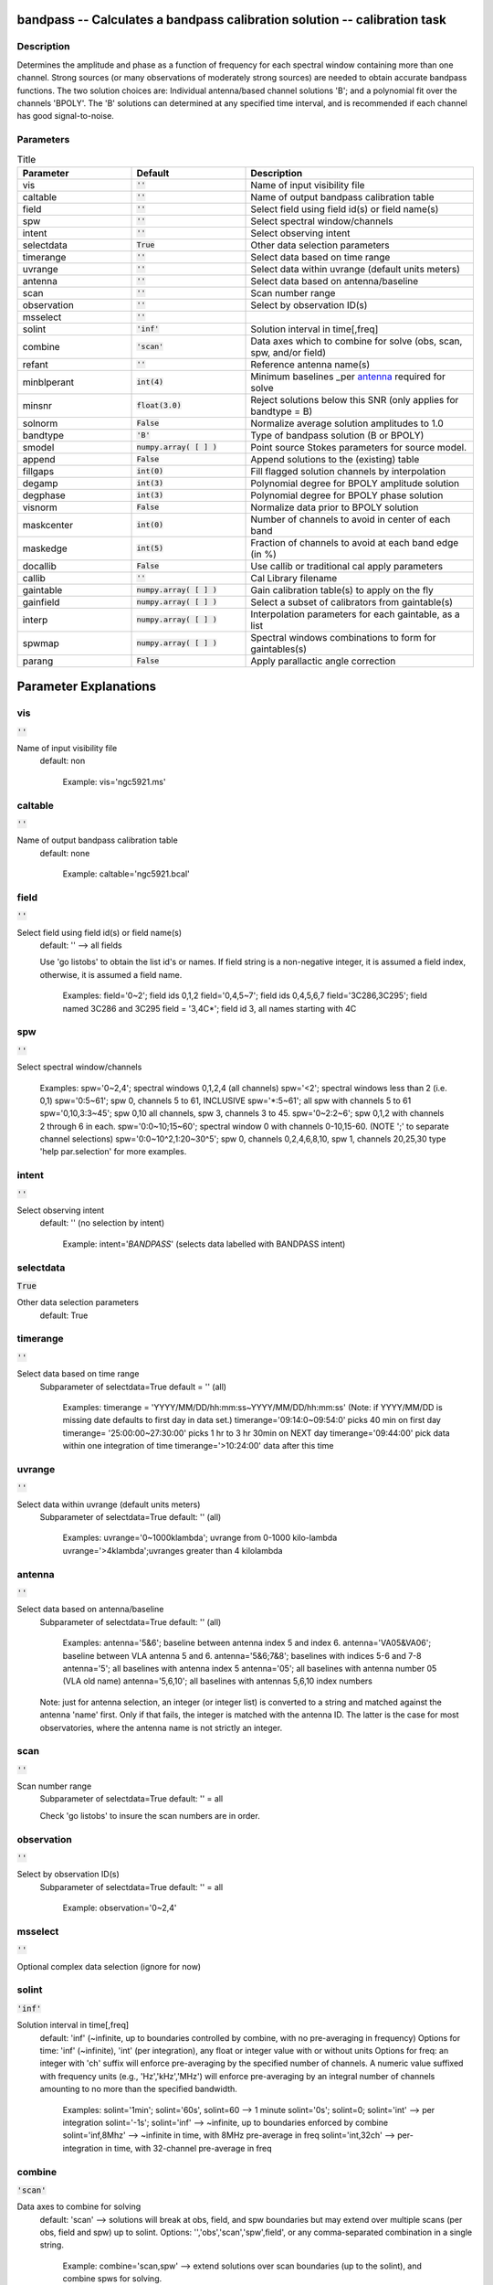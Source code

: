 bandpass -- Calculates a bandpass calibration solution -- calibration task
=======================================

Description
---------------------------------------

Determines the amplitude and phase as a function of frequency for each
spectral window containing more than one channel.  Strong sources (or
many observations of moderately strong sources) are needed to obtain
accurate bandpass functions.  The two solution choices are: Individual
antenna/based channel solutions 'B'; and a polynomial fit over the
channels 'BPOLY'.  The 'B' solutions can determined at any specified
time interval, and is recommended if each channel has good
signal-to-noise.



Parameters
---------------------------------------

.. list-table:: Title
   :widths: 25 25 50 
   :header-rows: 1
   
   * - Parameter
     - Default
     - Description
   * - vis
     - :code:`''`
     - Name of input visibility file
   * - caltable
     - :code:`''`
     - Name of output bandpass calibration table
   * - field
     - :code:`''`
     - Select field using field id(s) or field name(s)
   * - spw
     - :code:`''`
     - Select spectral window/channels
   * - intent
     - :code:`''`
     - Select observing intent
   * - selectdata
     - :code:`True`
     - Other data selection parameters
   * - timerange
     - :code:`''`
     - Select data based on time range
   * - uvrange
     - :code:`''`
     - Select data within uvrange (default units meters)
   * - antenna
     - :code:`''`
     - Select data based on antenna/baseline
   * - scan
     - :code:`''`
     - Scan number range
   * - observation
     - :code:`''`
     - Select by observation ID(s)
   * - msselect
     - :code:`''`
     - 
   * - solint
     - :code:`'inf'`
     - Solution interval in time[,freq]
   * - combine
     - :code:`'scan'`
     - Data axes which to combine for solve (obs, scan, spw, and/or field)
   * - refant
     - :code:`''`
     - Reference antenna name(s)
   * - minblperant
     - :code:`int(4)`
     - Minimum baselines _per antenna_ required for solve
   * - minsnr
     - :code:`float(3.0)`
     - Reject solutions below this SNR (only applies for bandtype = B)
   * - solnorm
     - :code:`False`
     - Normalize average solution amplitudes to 1.0
   * - bandtype
     - :code:`'B'`
     - Type of bandpass solution (B or BPOLY)
   * - smodel
     - :code:`numpy.array( [  ] )`
     - Point source Stokes parameters for source model.
   * - append
     - :code:`False`
     - Append solutions to the (existing) table
   * - fillgaps
     - :code:`int(0)`
     - Fill flagged solution channels by interpolation
   * - degamp
     - :code:`int(3)`
     - Polynomial degree for BPOLY amplitude solution
   * - degphase
     - :code:`int(3)`
     - Polynomial degree for BPOLY phase solution
   * - visnorm
     - :code:`False`
     - Normalize data prior to BPOLY solution
   * - maskcenter
     - :code:`int(0)`
     - Number of channels to avoid in center of each band
   * - maskedge
     - :code:`int(5)`
     - Fraction of channels to avoid at each band edge (in %)
   * - docallib
     - :code:`False`
     - Use callib or traditional cal apply parameters
   * - callib
     - :code:`''`
     - Cal Library filename
   * - gaintable
     - :code:`numpy.array( [  ] )`
     - Gain calibration table(s) to apply on the fly
   * - gainfield
     - :code:`numpy.array( [  ] )`
     - Select a subset of calibrators from gaintable(s)
   * - interp
     - :code:`numpy.array( [  ] )`
     - Interpolation parameters for each gaintable, as a list
   * - spwmap
     - :code:`numpy.array( [  ] )`
     - Spectral windows combinations to form for gaintables(s)
   * - parang
     - :code:`False`
     - Apply parallactic angle correction


Parameter Explanations
=======================================



vis
---------------------------------------

:code:`''`

Name of input visibility file
                     default: non

                        Example: vis='ngc5921.ms'



caltable
---------------------------------------

:code:`''`

Name of output bandpass calibration table
                     default: none

                        Example: caltable='ngc5921.bcal'



field
---------------------------------------

:code:`''`

Select field using field id(s) or field name(s)
                     default: '' --> all fields
                     
                     Use 'go listobs' to obtain the list id's or
                     names. If field string is a non-negative integer,
                     it is assumed a field index,  otherwise, it is
                     assumed a field name.

                        Examples:
                        field='0~2'; field ids 0,1,2
                        field='0,4,5~7'; field ids 0,4,5,6,7
                        field='3C286,3C295'; field named 3C286 and
                        3C295
                        field = '3,4C*'; field id 3, all names
                        starting with 4C



spw
---------------------------------------

:code:`''`

Select spectral window/channels

                        Examples:
                        spw='0~2,4'; spectral windows 0,1,2,4 (all
                        channels)
                        spw='<2';  spectral windows less than 2
                        (i.e. 0,1)
                        spw='0:5~61'; spw 0, channels 5 to 61,
                        INCLUSIVE
                        spw='*:5~61'; all spw with channels 5 to 61
                        spw='0,10,3:3~45'; spw 0,10 all channels, spw
                        3, channels 3 to 45.
                        spw='0~2:2~6'; spw 0,1,2 with channels 2
                        through 6 in each.
                        spw='0:0~10;15~60'; spectral window 0 with
                        channels 0-10,15-60. (NOTE ';' to separate
                        channel selections)
                        spw='0:0~10^2,1:20~30^5'; spw 0, channels
                        0,2,4,6,8,10, spw 1, channels 20,25,30 
                        type 'help par.selection' for more examples.



intent
---------------------------------------

:code:`''`

Select observing intent
                     default: '' (no selection by intent)

                        Example: intent='*BANDPASS*'  (selects data
                        labelled with BANDPASS intent)



selectdata
---------------------------------------

:code:`True`

Other data selection parameters
                     default: True 



timerange
---------------------------------------

:code:`''`

Select data based on time range
                     Subparameter of selectdata=True
                     default = '' (all)

                        Examples:
                        timerange =
                        'YYYY/MM/DD/hh:mm:ss~YYYY/MM/DD/hh:mm:ss'
                        (Note: if YYYY/MM/DD is missing date defaults
                        to first day in data set.)
                        timerange='09:14:0~09:54:0' picks 40 min on
                        first day 
                        timerange= '25:00:00~27:30:00' picks 1 hr to 3
                        hr 30min on NEXT day
                        timerange='09:44:00' pick data within one
                        integration of time
                        timerange='>10:24:00' data after this time



uvrange
---------------------------------------

:code:`''`

Select data within uvrange (default units meters)
                     Subparameter of selectdata=True
                     default: '' (all)

                        Examples:
                        uvrange='0~1000klambda'; uvrange from 0-1000
                        kilo-lambda
                        uvrange='>4klambda';uvranges greater than 4
                        kilolambda



antenna
---------------------------------------

:code:`''`

Select data based on antenna/baseline
                     Subparameter of selectdata=True
                     default: '' (all)

                         Examples: 
                         antenna='5&6'; baseline between antenna
                         index 5 and index 6.
                         antenna='VA05&VA06'; baseline between VLA
                         antenna 5 and 6.
                         antenna='5&6;7&8'; baselines with
                         indices 5-6 and 7-8
                         antenna='5'; all baselines with antenna index
                         5
                         antenna='05'; all baselines with antenna
                         number 05 (VLA old name)
                         antenna='5,6,10'; all baselines with antennas
                         5,6,10 index numbers

                     Note: just for antenna selection, an integer (or
                     integer list) is converted to a string and
                     matched against the antenna 'name' first. Only if
                     that fails, the integer is matched with the
                     antenna ID. The latter is the case for most
                     observatories, where the antenna name is not
                     strictly an integer.



scan
---------------------------------------

:code:`''`

Scan number range
                     Subparameter of selectdata=True
                     default: '' = all

                     Check 'go listobs' to insure the scan numbers are
                     in order.



observation
---------------------------------------

:code:`''`

Select by observation ID(s)
                     Subparameter of selectdata=True
                     default: '' = all

                         Example: observation='0~2,4'



msselect
---------------------------------------

:code:`''`

Optional complex data selection (ignore for now)


solint
---------------------------------------

:code:`'inf'`

Solution interval in time[,freq]
                     default: 'inf' (~infinite, up to boundaries
                     controlled by combine, with no pre-averaging in
                     frequency)
                     Options for time: 'inf' (~infinite), 'int' (per
                     integration), any float or integer value with or
                     without units
                     Options for freq: an integer with 'ch' suffix
                     will enforce pre-averaging by the specified
                     number of channels. A numeric value suffixed with
                     frequency units (e.g., 'Hz','kHz','MHz') will
                     enforce pre-averaging by an integral number of
                     channels amounting to no more than the specified
                     bandwidth.

                        Examples: solint='1min'; solint='60s',
                        solint=60 --> 1 minute
                        solint='0s'; solint=0; solint='int' --> per
                        integration
                        solint='-1s'; solint='inf' --> ~infinite, up
                        to boundaries enforced by combine 
                        solint='inf,8Mhz' --> ~infinite in time, with
                        8MHz pre-average in freq 
                        solint='int,32ch' --> per-integration in time,
                        with 32-channel pre-average in freq



combine
---------------------------------------

:code:`'scan'`

Data axes to combine for solving
                     default: 'scan' --> solutions will break at obs,
                     field, and spw boundaries but may extend over
                     multiple scans (per obs, field and spw) up to
                     solint.
                     Options: '','obs','scan','spw',field', or any
                     comma-separated combination in a single string.

                        Example: combine='scan,spw' --> extend
                        solutions over scan boundaries (up to the
                        solint), and combine spws for solving.



refant
---------------------------------------

:code:`''`

Reference antenna name(s); a prioritized list may be
specified
                     default: '' (no reference antenna)

                        Examples:
                        refant='13' (antenna with index 13) 
                        refant='VA04' (VLA antenna #4)
                        refant='EA02,EA23,EA13' (EVLA antenna EA02,
                        use EA23 and EA13 as alternates if/when EA02
                        drops out)
                     
                     Use 'go listobs' for antenna listing



minblperant
---------------------------------------

:code:`int(4)`

Minimum baselines _per antenna_ required for solve
                     default: 4

                     Antennas with fewer baselines are excluded from
                     solutions. Amplitude solutions with fewer than 4
                     baselines, and phase solutions with fewer than 3
                     baselines are only trivially constrained, and are
                     no better than baseline-based solutions.

                        example: minblperant=10 --> Antennas
                        participating on 10 or more baselines are
                        included in the solve.



minsnr
---------------------------------------

:code:`float(3.0)`

Reject solutions below this SNR (only applies for
bandtype = B)
                     default: 3.0



solnorm
---------------------------------------

:code:`False`

Normalize bandpass amplitudes and phase for each spw,
pol, ant, and timestamp
                     default: False (no normalization)



bandtype
---------------------------------------

:code:`'B'`

Type of bandpass solution (B or BPOLY)
                      default: 'B'

                      'B' does a channel by channel solution for each
                      specified spw. 
                      'BPOLY' is somewhat experimental. It will fit an
                      nth order polynomial for the amplitude and phase
                      as a function of frequency. Only one fit is made
                      for all specified spw, and edge channels should
                      be omitted.
                      Use taskname=plotcal in order to compare the
                      results from B and BPOLY.

                         Example: bandtype='BPOLY'



smodel
---------------------------------------

:code:`numpy.array( [  ] )`

Point source Stokes parameters for source model.


append
---------------------------------------

:code:`False`

Append solutions to the (existing) table
                     default: False (overwrite existing table or make
                     new table)

                     Append solutions to the (existing) table.
                     Appended solutions must be derived from the same
                     MS as the existing caltable, and solution spws
                     must have the same meta-info (according to spw
                     selection and solint) or be non-overlapping.



fillgaps
---------------------------------------

:code:`int(0)`

Fill flagged solution channels by interpolation
                     Subparameter of bandtype='B'  
                     default: 0 (don't interpolate)

                        Example: fillgaps=3 (interpolate gaps 3
                        channels wide and narrower)



degamp
---------------------------------------

:code:`int(3)`

Polynomial degree for BPOLY amplitude solution
                     Subparameter of bandtype='BPOLY'
                     default: 3

                        Example: degamp=2



degphase
---------------------------------------

:code:`int(3)`

Polynomial degree for BPOLY phase solution
                     Subparameter of bandtype='BPOLY'
                     default: 3

                        Example: degphase=2



visnorm
---------------------------------------

:code:`False`

Normalize data prior to BPOLY solution
                     Subparameter of bandtype='BPOLY'
                     default: False

                        Example: visnorm=True



maskcenter
---------------------------------------

:code:`int(0)`

Number of channels to avoid in center of each band
                     Subparameter of bandtype='BPOLY'
                     default: 0

                        Example: maskcenter=5 (BPOLY only)



maskedge
---------------------------------------

:code:`int(5)`

Fraction of channels to avoid at each band edge (in %)
                     Subparameter of bandtype='BPOLY'
                     default: 5

                        Example: maskedge=3 (BPOLY only)



docallib
---------------------------------------

:code:`False`

Control means of specifying the caltables
                     default: False --> Use gaintable, gainfield,
                     interp, spwmap, calwt. 

                     If True, specify a file containing cal library in
                     callib



callib
---------------------------------------

:code:`''`

Cal Library filename
                     Subparameter of callib=True

                     If docallib=True, specify a file containing cal
                     library directives



gaintable
---------------------------------------

:code:`numpy.array( [  ] )`

Gain calibration table(s) to apply on the fly
                     Subparameter of callib=False
                     default: '' (none)

                        Examples: gaintable='ngc5921.gcal'
                        gaintable=['ngc5921.ampcal','ngc5921.phcal']



gainfield
---------------------------------------

:code:`numpy.array( [  ] )`

Select a subset of calibrators from gaintable(s)
                     Subparameter of callib=False
                     default:'' --> all sources in table
                     
                     gaintable='nearest' --> nearest (on sky)
                     available field in table. Otherwise, same syntax
                     as field

                        Examples: 
                        gainfield='0~2,5' means use fields 0,1,2,5
                        from gaintable
                        gainfield=['0~3','4~6'] (for multiple
                        gaintables)



interp
---------------------------------------

:code:`numpy.array( [  ] )`

Interpolation parmameters (in time[,freq]) for each gaintable, as a list of strings.
                     Default: '' --> 'linear,linear' for all gaintable(s)
                     Options: Time: 'nearest', 'linear'
                              Freq: 'nearest', 'linear', 'cubic',
                              'spline'
                   Specify a list of strings, aligned with the list of caltable specified
                   in gaintable, that contain the required interpolation parameters
                   for each caltable.
                   * When frequency interpolation is relevant (B, Df,
                     Xf), separate time-dependent and freq-dependent
                     interp types with a comma (freq_after_ the
                     comma). 
                   * Specifications for frequency are ignored when the
                     calibration table has no channel-dependence. 
                   * Time-dependent interp options ending in 'PD'
                     enable a "phase delay" correction per spw for
                     non-channel-dependent calibration types.
                   * For multi-obsId datasets, 'perobs' can be
                     appended to the time-dependent interpolation
                     specification to enforce obsId boundaries when
                     interpolating in time. 
                   * Freq-dependent interp options can have 'flag' appended
                     to enforce channel-dependent flagging, and/or 'rel' 
                     appended to invoke relative frequency interpolation

                        Examples: 
                        interp='nearest' (in time, freq-dep will be
                        linear, if relevant)
                        interp='linear,cubic'  (linear in time, cubic
                        in freq)
                        interp='linearperobs,splineflag' (linear in
                        time per obsId, spline in freq with
                        channelized flagging)
                        interp='nearest,linearflagrel' (nearest in
                        time, linear in freq with with channelized 
                        flagging and relative-frequency interpolation)
                        interp=',spline'  (spline in freq; linear in
                        time by default)
                        interp=['nearest,spline','linear']  (for
                        multiple gaintables)



spwmap
---------------------------------------

:code:`numpy.array( [  ] )`

Spectral windows combinations to form for gaintables(s)
                     Subparameter of callib=False
                     default: [] (apply solutions from each spw to
                     that spw only)

                        Examples:
                        spwmap=[0,0,1,1] means apply the caltable
                        solutions from spw = 0 to the spw 0,1 and spw
                        1 to spw 2,3.
                        spwmap=[[0,0,1,1],[0,1,0,1]] (for multiple
                        gaintables)



parang
---------------------------------------

:code:`False`

Apply parallactic angle correction
                     default: False

                     If True, apply the parallactic angle correction
                     (required for polarization calibration)






